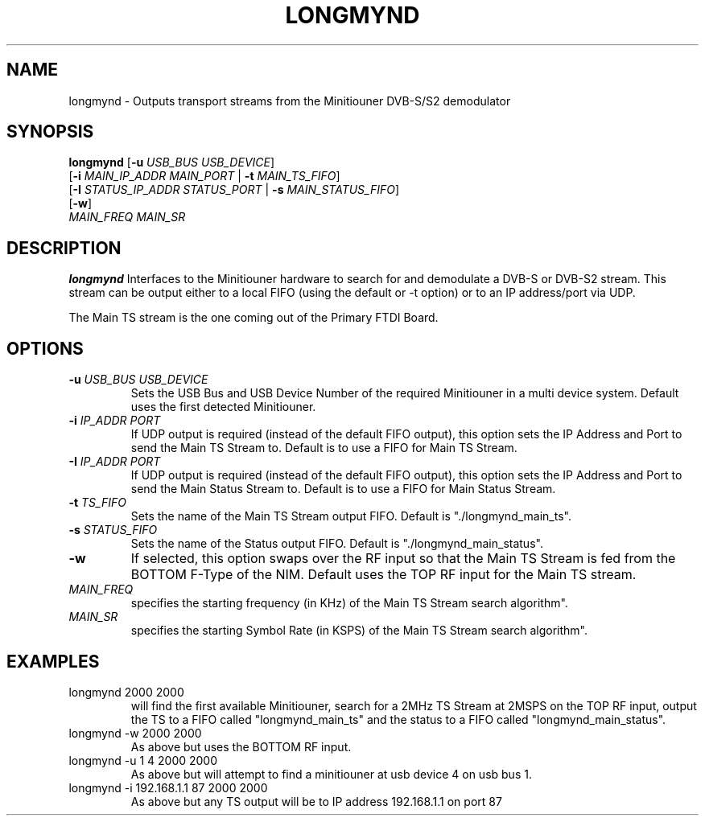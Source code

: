 .TH LONGMYND 1
.SH NAME
longmynd \- Outputs transport streams from the Minitiouner DVB-S/S2 demodulator
.SH SYNOPSIS
.B longmynd \fR[\fB\-u\fR \fIUSB_BUS USB_DEVICE\fR]
         [\fB\-i\fR \fIMAIN_IP_ADDR\fR  \fIMAIN_PORT\fR | \fB\-t\fR \fIMAIN_TS_FIFO\fR]
         [\fB\-I\fR \fISTATUS_IP_ADDR\fR  \fISTATUS_PORT\fR | \fB\-s\fR \fIMAIN_STATUS_FIFO\fR]
         [\fB\-w\fR]
      \fIMAIN_FREQ\fR \fIMAIN_SR\fR
.IR 
.SH DESCRIPTION
.B longmynd
Interfaces to the Minitiouner hardware to search for and demodulate a DVB-S or DVB-S2 stream. This stream can be output either to a local FIFO (using the default or -t option) or to an IP address/port via UDP.

The Main TS stream is the one coming out of the Primary FTDI Board.
.SH OPTIONS
.TP
.BR \-u " " \fIUSB_BUS\fR " " \fIUSB_DEVICE\fR
Sets the USB Bus and USB Device Number of the required Minitiouner in a multi device system.
Default uses the first detected Minitiouner.
.TP
.BR \-i " " \fIIP_ADDR\fR " " \fIPORT\fR
If UDP output is required (instead of the default FIFO output), this option sets the IP Address and Port to send the Main TS Stream to.
Default is to use a FIFO for Main TS Stream.
.TP
.BR \-I " " \fIIP_ADDR\fR " " \fIPORT\fR
If UDP output is required (instead of the default FIFO output), this option sets the IP Address and Port to send the Main Status Stream to.
Default is to use a FIFO for Main Status Stream.
.TP
.BR \-t " " \fITS_FIFO\fR
Sets the name of the Main TS Stream output FIFO.
Default is "./longmynd_main_ts".
.TP
.BR \-s " " \fISTATUS_FIFO\fR
Sets the name of the Status output FIFO.
Default is "./longmynd_main_status".
.TP
.BR \-w
If selected, this option swaps over the RF input so that the Main TS Stream is fed from the BOTTOM F-Type of the NIM.
Default uses the TOP RF input for the Main TS stream.
.TP
.BR \fIMAIN_FREQ\fR
specifies the starting frequency (in KHz) of the Main TS Stream search algorithm".
.TP
.BR \fIMAIN_SR\fR
specifies the starting Symbol Rate (in KSPS) of the Main TS Stream search algorithm".

.SH EXAMPLES
.TP
longmynd 2000 2000
will find the first available Minitiouner, search for a 2MHz TS Stream at 2MSPS on the TOP RF input, output the TS to a FIFO called "longmynd_main_ts" and the status to a FIFO called "longmynd_main_status".
.TP
longmynd -w 2000 2000
As above but uses the BOTTOM RF input.
.TP
longmynd -u 1 4 2000 2000
As above but will attempt to find a minitiouner at usb device 4 on usb bus 1.
.TP
longmynd -i 192.168.1.1 87 2000 2000
As above but any TS output will be to IP address 192.168.1.1 on port 87
